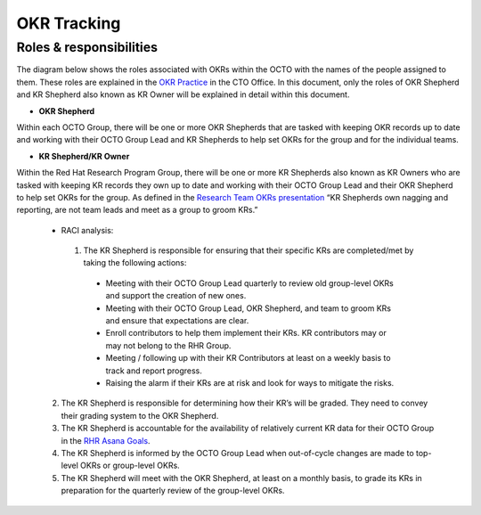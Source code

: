 OKR Tracking
============

.. _roles:

Roles & responsibilities 
------------------------

The diagram below shows the roles associated with OKRs within the OCTO with the names of the people assigned to them. These roles are explained in the `OKR Practice <https://docs.google.com/document/d/1mAzjBzNQP6Dw4DPDOd0EXVNcmozrpDSwApEImVd3Ifo/edit?ts=5ea9b1e1#>`_ in the CTO Office. In this document, only the roles of OKR Shepherd and KR Shepherd also known as KR Owner will be explained in detail within this document.

.. image:: OKR-hierarchy.png
    :width: 600px
    :align: center
    :alt: alternate text

* **OKR Shepherd**

Within each OCTO Group, there will be one or more OKR Shepherds that are tasked with keeping OKR records up to date and working with their OCTO Group Lead and KR Shepherds to help set OKRs for the group and for the individual teams.

* **KR Shepherd/KR Owner**

Within the Red Hat Research Program Group, there will be one or more KR Shepherds also known as KR Owners who are tasked with keeping KR records they own up to date and working with their OCTO Group Lead and their OKR Shepherd to help set OKRs for the group. As defined in the `Research Team OKRs presentation <https://docs.google.com/presentation/d/1AOttrlOcmITFnpr2_apm787eKzj1ZC-Yy6qsJz5JXkk/edit#slide=id.g8252c01281_0_9>`_ “KR Shepherds own nagging and reporting, are not team leads and meet as a group to groom KRs.”

 * RACI analysis:

  1. The KR Shepherd is responsible for ensuring that their specific KRs are completed/met by taking the following actions:

   * Meeting with their OCTO Group Lead quarterly to review old group-level OKRs and support the creation of new ones.

   * Meeting with their OCTO Group Lead, OKR Shepherd, and team to groom KRs and ensure that expectations are clear.

   * Enroll contributors to help them implement their KRs. KR contributors may or may not belong to the RHR Group.

   * Meeting / following up with their KR Contributors at least on a weekly basis to track and report progress.

   * Raising the alarm if their KRs are at risk and look for ways to mitigate the risks.

 2. The KR Shepherd is responsible for determining how their KR’s will be graded. They need to convey their grading system to the OKR Shepherd. 

 3. The KR Shepherd is accountable for the availability of relatively current KR data for their OCTO Group in the `RHR Asana Goals <https://app.asana.com/0/goals/1200485613117936/list>`_.

 4. The KR Shepherd is informed by the OCTO Group Lead when out-of-cycle changes are made to top-level OKRs or group-level OKRs.

 5. The KR Shepherd will meet with the OKR Shepherd, at least on a monthly basis, to grade its KRs in preparation for the quarterly review of the group-level OKRs.

